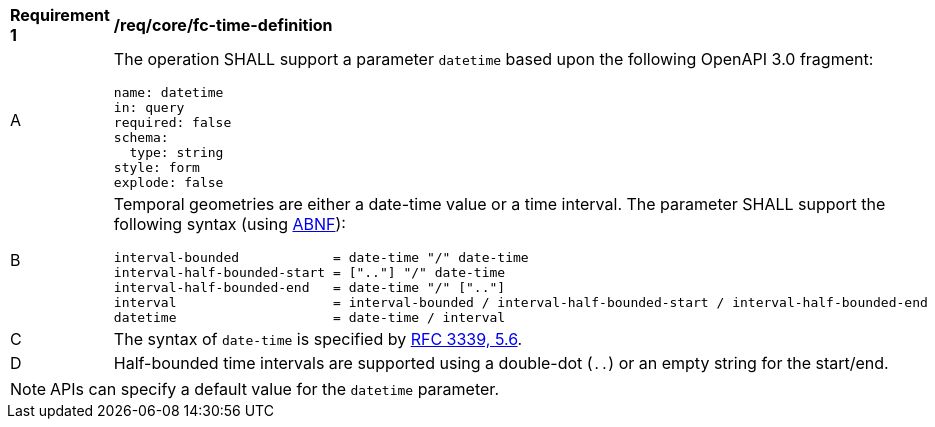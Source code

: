 [[req_core_fc-time-definition]]
[width="90%",cols="2,6a"]
|===
^|*Requirement {counter:req-id}* |*/req/core/fc-time-definition*
^|A |The operation SHALL support a parameter `datetime` based upon the following OpenAPI 3.0 fragment:

[source,YAML]
----
name: datetime
in: query
required: false
schema:
  type: string
style: form
explode: false
----
^|B |Temporal geometries are either a date-time value or a time interval. The parameter SHALL support the following syntax (using link:https://www.rfc-editor.org/rfc/rfc2234.html[ABNF]):

```
interval-bounded            = date-time "/" date-time
interval-half-bounded-start = [".."] "/" date-time
interval-half-bounded-end   = date-time "/" [".."]
interval                    = interval-bounded / interval-half-bounded-start / interval-half-bounded-end
datetime                    = date-time / interval
```
^|C |The syntax of `date-time` is specified by link:https://www.rfc-editor.org/rfc/rfc3339.html#section-5.6[RFC 3339, 5.6].
^|D |Half-bounded time intervals are supported using a double-dot (`..`) or an empty string for the start/end.
|===

NOTE: APIs can specify a default value for the `datetime` parameter.